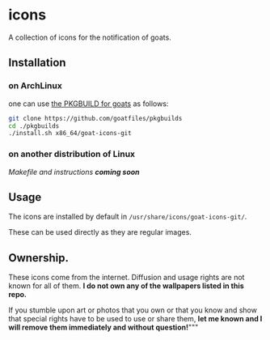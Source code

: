 * icons
A collection of icons for the notification of goats.

** Installation
*** on ArchLinux
one can use [[https://github.com/goatfiles/pkgbuilds/blob/main/x86_64/goat-icons-git/PKGBUILD][the PKGBUILD for goats]] as follows:
#+begin_src bash
git clone https://github.com/goatfiles/pkgbuilds
cd ./pkgbuilds
./install.sh x86_64/goat-icons-git
#+end_src
*** on another distribution of Linux
/Makefile and instructions *coming soon*/
** Usage
The icons are installed by default in ~/usr/share/icons/goat-icons-git/~.

These can be used directly as they are regular images.

** Ownership.
These icons come from the internet. Diffusion and usage rights are not known for all of them.
*I do not own any of the wallpapers listed in this repo.*

If you stumble upon art or photos that you own or that you know and show that special rights have to be used to use or share them, *let me known and I will remove them immediately and without question!*"""
